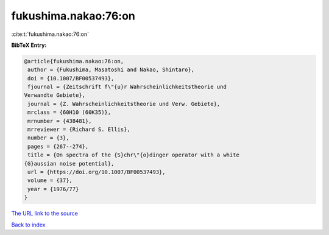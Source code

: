 fukushima.nakao:76:on
=====================

:cite:t:`fukushima.nakao:76:on`

**BibTeX Entry:**

.. code-block:: bibtex

   @article{fukushima.nakao:76:on,
    author = {Fukushima, Masatoshi and Nakao, Shintaro},
    doi = {10.1007/BF00537493},
    fjournal = {Zeitschrift f\"{u}r Wahrscheinlichkeitstheorie und
   Verwandte Gebiete},
    journal = {Z. Wahrscheinlichkeitstheorie und Verw. Gebiete},
    mrclass = {60H10 (60K35)},
    mrnumber = {438481},
    mrreviewer = {Richard S. Ellis},
    number = {3},
    pages = {267--274},
    title = {On spectra of the {S}chr\"{o}dinger operator with a white
   {G}aussian noise potential},
    url = {https://doi.org/10.1007/BF00537493},
    volume = {37},
    year = {1976/77}
   }
`The URL link to the source <ttps://doi.org/10.1007/BF00537493}>`_


`Back to index <../By-Cite-Keys.html>`_
